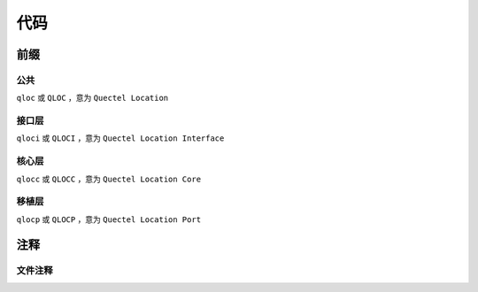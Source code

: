代码
=====

前缀
~~~~~~

公共
-----

``qloc`` 或 ``QLOC`` ，意为 ``Quectel Location``

接口层
------

``qloci`` 或 ``QLOCI`` ，意为 ``Quectel Location Interface``

核心层
------

``qlocc`` 或 ``QLOCC`` ，意为 ``Quectel Location Core``

移植层
------

``qlocp`` 或 ``QLOCP`` ，意为 ``Quectel Location Port``

注释
~~~~~~

文件注释
--------

.. code-block:: c
   :caption: file comments
   :linenos:

    /**
    * @file 
    * 
    * @brief 
    * 
    * @copyright Copyright (c) 2021 Quectel Wierless Solution,Co.,Ltd. All Rights Reserved.
    * 
    * ============================== EDIT HISTORY FOR MODULE ==============================
    * This section contains comments describing the changes made to the module.
    * Notice that the latest change comment should be at the bottom.
    * WHEN         WHO                 WHAT,WHERE,WHY
    * ----------   -----------------   ----------------------------------------------------
    */
